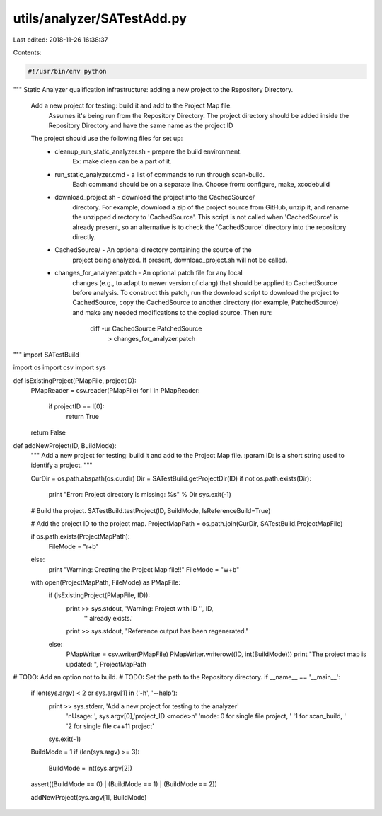 utils/analyzer/SATestAdd.py
===========================

Last edited: 2018-11-26 16:38:37

Contents:

.. code-block:: py

    #!/usr/bin/env python

"""
Static Analyzer qualification infrastructure: adding a new project to
the Repository Directory.

 Add a new project for testing: build it and add to the Project Map file.
   Assumes it's being run from the Repository Directory.
   The project directory should be added inside the Repository Directory and
   have the same name as the project ID

 The project should use the following files for set up:
      - cleanup_run_static_analyzer.sh - prepare the build environment.
                                     Ex: make clean can be a part of it.
      - run_static_analyzer.cmd - a list of commands to run through scan-build.
                                     Each command should be on a separate line.
                                     Choose from: configure, make, xcodebuild
      - download_project.sh - download the project into the CachedSource/
                                     directory. For example, download a zip of
                                     the project source from GitHub, unzip it,
                                     and rename the unzipped directory to
                                     'CachedSource'. This script is not called
                                     when 'CachedSource' is already present,
                                     so an alternative is to check the
                                     'CachedSource' directory into the
                                     repository directly.
      - CachedSource/ - An optional directory containing the source of the
                                     project being analyzed. If present,
                                     download_project.sh will not be called.
      - changes_for_analyzer.patch - An optional patch file for any local
                                     changes
                                     (e.g., to adapt to newer version of clang)
                                     that should be applied to CachedSource
                                     before analysis. To construct this patch,
                                     run the download script to download
                                     the project to CachedSource, copy the
                                     CachedSource to another directory (for
                                     example, PatchedSource) and make any
                                     needed modifications to the copied
                                     source.
                                     Then run:
                                          diff -ur CachedSource PatchedSource \
                                              > changes_for_analyzer.patch
"""
import SATestBuild

import os
import csv
import sys


def isExistingProject(PMapFile, projectID):
    PMapReader = csv.reader(PMapFile)
    for I in PMapReader:
        if projectID == I[0]:
            return True
    return False


def addNewProject(ID, BuildMode):
    """
    Add a new project for testing: build it and add to the Project Map file.
    :param ID: is a short string used to identify a project.
    """

    CurDir = os.path.abspath(os.curdir)
    Dir = SATestBuild.getProjectDir(ID)
    if not os.path.exists(Dir):
        print "Error: Project directory is missing: %s" % Dir
        sys.exit(-1)

    # Build the project.
    SATestBuild.testProject(ID, BuildMode, IsReferenceBuild=True)

    # Add the project ID to the project map.
    ProjectMapPath = os.path.join(CurDir, SATestBuild.ProjectMapFile)

    if os.path.exists(ProjectMapPath):
        FileMode = "r+b"
    else:
        print "Warning: Creating the Project Map file!!"
        FileMode = "w+b"

    with open(ProjectMapPath, FileMode) as PMapFile:
        if (isExistingProject(PMapFile, ID)):
            print >> sys.stdout, 'Warning: Project with ID \'', ID, \
                                 '\' already exists.'
            print >> sys.stdout, "Reference output has been regenerated."
        else:
            PMapWriter = csv.writer(PMapFile)
            PMapWriter.writerow((ID, int(BuildMode)))
            print "The project map is updated: ", ProjectMapPath


# TODO: Add an option not to build.
# TODO: Set the path to the Repository directory.
if __name__ == '__main__':
    if len(sys.argv) < 2 or sys.argv[1] in ('-h', '--help'):
        print >> sys.stderr, 'Add a new project for testing to the analyzer'\
                             '\nUsage: ', sys.argv[0],\
                             'project_ID <mode>\n' \
                             'mode: 0 for single file project, ' \
                             '1 for scan_build, ' \
                             '2 for single file c++11 project'
        sys.exit(-1)

    BuildMode = 1
    if (len(sys.argv) >= 3):
        BuildMode = int(sys.argv[2])
    assert((BuildMode == 0) | (BuildMode == 1) | (BuildMode == 2))

    addNewProject(sys.argv[1], BuildMode)



